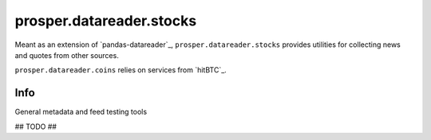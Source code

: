 =========================
prosper.datareader.stocks
=========================

Meant as an extension of `pandas-datareader`_, ``prosper.datareader.stocks`` provides utilities for collecting news and quotes from other sources.

``prosper.datareader.coins`` relies on services from `hitBTC`_.

Info
====

General metadata and feed testing tools

## TODO ##